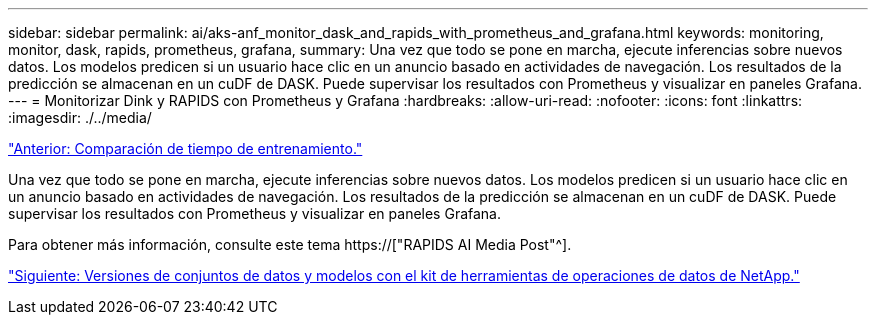 ---
sidebar: sidebar 
permalink: ai/aks-anf_monitor_dask_and_rapids_with_prometheus_and_grafana.html 
keywords: monitoring, monitor, dask, rapids, prometheus, grafana, 
summary: Una vez que todo se pone en marcha, ejecute inferencias sobre nuevos datos. Los modelos predicen si un usuario hace clic en un anuncio basado en actividades de navegación. Los resultados de la predicción se almacenan en un cuDF de DASK. Puede supervisar los resultados con Prometheus y visualizar en paneles Grafana. 
---
= Monitorizar Dink y RAPIDS con Prometheus y Grafana
:hardbreaks:
:allow-uri-read: 
:nofooter: 
:icons: font
:linkattrs: 
:imagesdir: ./../media/


link:aks-anf_training_time_comparison.html["Anterior: Comparación de tiempo de entrenamiento."]

[role="lead"]
Una vez que todo se pone en marcha, ejecute inferencias sobre nuevos datos. Los modelos predicen si un usuario hace clic en un anuncio basado en actividades de navegación. Los resultados de la predicción se almacenan en un cuDF de DASK. Puede supervisar los resultados con Prometheus y visualizar en paneles Grafana.

Para obtener más información, consulte este tema https://["RAPIDS AI Media Post"^].

link:aks-anf_dataset_and_model_versioning_using_netapp_dataops_toolkit.html["Siguiente: Versiones de conjuntos de datos y modelos con el kit de herramientas de operaciones de datos de NetApp."]
